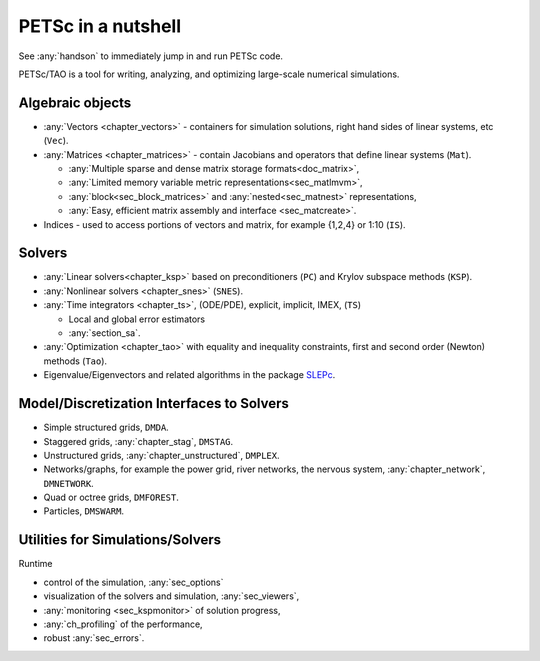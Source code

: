 ===================
PETSc in a nutshell
===================

See :any:`handson` to immediately jump in and run PETSc code.

PETSc/TAO is a tool for writing, analyzing, and optimizing large-scale numerical simulations.

.. image:: /images/manual/library_structure.svg
   :alt: PETSc Structure Diagram
   :align: center

Algebraic objects
=================

* :any:`Vectors <chapter_vectors>` - containers for simulation solutions, right hand sides of linear systems, etc (``Vec``).

* :any:`Matrices <chapter_matrices>`  - contain Jacobians and operators that define linear systems (``Mat``).

  * :any:`Multiple sparse and dense matrix storage formats<doc_matrix>`,

  * :any:`Limited memory variable metric representations<sec_matlmvm>`,

  * :any:`block<sec_block_matrices>` and :any:`nested<sec_matnest>` representations,

  * :any:`Easy, efficient matrix assembly and interface <sec_matcreate>`.

* Indices - used to access portions of vectors and matrix, for example {1,2,4} or 1:10 (``IS``).

Solvers
=======

* :any:`Linear solvers<chapter_ksp>` based on preconditioners (``PC``) and Krylov subspace methods (``KSP``).

* :any:`Nonlinear solvers <chapter_snes>` (``SNES``).

* :any:`Time integrators <chapter_ts>`, (ODE/PDE), explicit, implicit, IMEX, (``TS``)

  * Local and global error estimators

  * :any:`section_sa`.

* :any:`Optimization <chapter_tao>` with equality and inequality constraints, first and second order (Newton) methods (``Tao``).

* Eigenvalue/Eigenvectors and related algorithms in the package `SLEPc <https://slepc.upv.es>`__.

Model/Discretization Interfaces to Solvers
==========================================

* Simple structured grids, ``DMDA``.

* Staggered grids, :any:`chapter_stag`, ``DMSTAG``.

* Unstructured grids, :any:`chapter_unstructured`, ``DMPLEX``.

* Networks/graphs, for example the power grid, river networks, the nervous system, :any:`chapter_network`, ``DMNETWORK``.

* Quad or octree grids, ``DMFOREST``.

* Particles, ``DMSWARM``.

.. seealso::

   For full feature list and prerequisites see:

   - :ref:`Vector table <doc_vector>`
   - :ref:`Matrix table <doc_matrix>`
   - :ref:`Linear solvers table <doc_linsolve>`
   - :ref:`Nonlinear solvers table <doc_nonlinsolve>`
   - :ref:`ODE integrators table <sec_ts_basic>`
   - :ref:`Optimizers table <doc_taosolve>`
   - :ref:`Model/discretization interfaces to solvers table <dm_table>`

Utilities for Simulations/Solvers
=================================

Runtime

* control of the simulation, :any:`sec_options`

* visualization of the solvers and simulation, :any:`sec_viewers`,

* :any:`monitoring <sec_kspmonitor>` of solution progress,

* :any:`ch_profiling` of the performance,

* robust :any:`sec_errors`.

